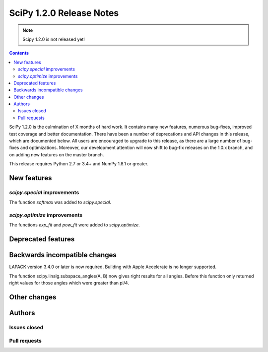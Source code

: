 ==========================
SciPy 1.2.0 Release Notes
==========================

.. note:: Scipy 1.2.0 is not released yet!

.. contents::

SciPy 1.2.0 is the culmination of X months of hard work. It contains
many new features, numerous bug-fixes, improved test coverage and
better documentation.  There have been a number of deprecations and
API changes in this release, which are documented below.  All users
are encouraged to upgrade to this release, as there are a large number
of bug-fixes and optimizations.  Moreover, our development attention
will now shift to bug-fix releases on the 1.0.x branch, and on adding
new features on the master branch.

This release requires Python 2.7 or 3.4+ and NumPy 1.8.1 or greater.


New features
============

`scipy.special` improvements
----------------------------

The function `softmax` was added to `scipy.special`.

`scipy.optimize` improvements
-----------------------------

The functions `exp_fit` and `pow_fit` were added to `scipy.optimize`.


Deprecated features
===================


Backwards incompatible changes
==============================

LAPACK version 3.4.0 or later is now required. Building with
Apple Accelerate is no longer supported.

The function scipy.linalg.subspace_angles(A, B) now gives right
results for all angles. Before this function only returned
right values for those angles which were greater than pi/4.

Other changes
=============


Authors
=======

Issues closed
-------------


Pull requests
-------------

